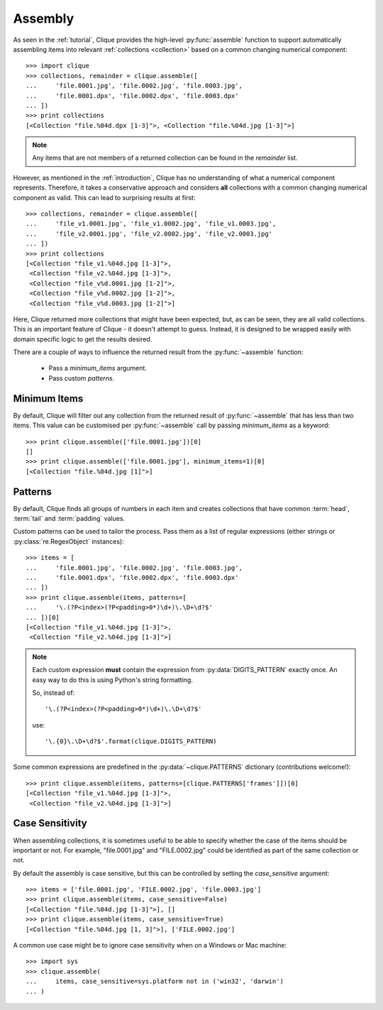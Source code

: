 ..
    :copyright: Copyright (c) 2013 Martin Pengelly-Phillips
    :license: See LICENSE.txt.

.. _assembly:

Assembly
========

.. module:: clique

As seen in the :ref:`tutorial`, Clique provides the high-level
:py:func:`assemble` function to support automatically assembling items into
relevant :ref:`collections <collection>` based on a common changing
numerical component::

    >>> import clique
    >>> collections, remainder = clique.assemble([
    ...     'file.0001.jpg', 'file.0002.jpg', 'file.0003.jpg',
    ...     'file.0001.dpx', 'file.0002.dpx', 'file.0003.dpx'
    ... ])
    >>> print collections
    [<Collection "file.%04d.dpx [1-3]">, <Collection "file.%04d.jpg [1-3]">]

.. note::

    Any items that are not members of a returned collection can be found in
    the *remainder* list.

However, as mentioned in the :ref:`introduction`, Clique has no understanding
of what a numerical component represents. Therefore, it takes a conservative
approach and considers **all** collections with a common changing numerical
component as valid. This can lead to surprising results at first::

    >>> collections, remainder = clique.assemble([
    ...     'file_v1.0001.jpg', 'file_v1.0002.jpg', 'file_v1.0003.jpg',
    ...     'file_v2.0001.jpg', 'file_v2.0002.jpg', 'file_v2.0003.jpg'
    ... ])
    >>> print collections
    [<Collection "file_v1.%04d.jpg [1-3]">,
     <Collection "file_v2.%04d.jpg [1-3]">,
     <Collection "file_v%d.0001.jpg [1-2]">,
     <Collection "file_v%d.0002.jpg [1-2]">,
     <Collection "file_v%d.0003.jpg [1-2]">]

Here, Clique returned more collections that might have been expected, but, as
can be seen, they are all valid collections. This is an important feature of
Clique - it doesn't attempt to guess. Instead, it is designed to be wrapped
easily with domain specific logic to get the results desired.

There are a couple of ways to influence the returned result from the
:py:func:`~assemble` function:

    * Pass a *minimum_items* argument.
    * Pass custom *patterns*.

Minimum Items
-------------

By default, Clique will filter out any collection from the returned result of
:py:func:`~assemble` that has less than two items. This value can be customised
per :py:func:`~assemble` call by passing *minimum_items* as a keyword::

    >>> print clique.assemble(['file.0001.jpg'])[0]
    []
    >>> print clique.assemble(['file.0001.jpg'], minimum_items=1)[0]
    [<Collection "file.%04d.jpg [1]">]

Patterns
--------

By default, Clique finds all groups of numbers in each item and creates
collections that have common :term:`head`, :term:`tail` and :term:`padding`
values.

Custom patterns can be used to tailor the process. Pass them as a list of
regular expressions (either strings or :py:class:`re.RegexObject` instances)::

    >>> items = [
    ...     'file.0001.jpg', 'file.0002.jpg', 'file.0003.jpg',
    ...     'file.0001.dpx', 'file.0002.dpx', 'file.0003.dpx'
    ... ])
    >>> print clique.assemble(items, patterns=[
    ...     '\.(?P<index>(?P<padding>0*)\d+)\.\D+\d?$'
    ... ])[0]
    [<Collection "file_v1.%04d.jpg [1-3]">,
     <Collection "file_v2.%04d.jpg [1-3]">]

.. note::

    Each custom expression **must** contain the expression from
    :py:data:`DIGITS_PATTERN` exactly once. An easy way to do this is using
    Python's string formatting.

    So, instead of::

        '\.(?P<index>(?P<padding>0*)\d+)\.\D+\d?$'

    use::

        '\.{0}\.\D+\d?$'.format(clique.DIGITS_PATTERN)

Some common expressions are predefined in the :py:data:`~clique.PATTERNS`
dictionary (contributions welcome!)::

    >>> print clique.assemble(items, patterns=[clique.PATTERNS['frames']])[0]
    [<Collection "file_v1.%04d.jpg [1-3]">,
     <Collection "file_v2.%04d.jpg [1-3]">]

Case Sensitivity
----------------

When assembling collections, it is sometimes useful to be able to specify
whether the case of the items should be important or not. For example,
"file.0001.jpg" and "FILE.0002.jpg" could be identified as part of the same
collection or not.

By default the assembly is case sensitive, but this can be controlled by setting
the *case_sensitive* argument::

    >>> items = ['file.0001.jpg', 'FILE.0002.jpg', 'file.0003.jpg']
    >>> print clique.assemble(items, case_sensitive=False)
    [<Collection "file.%04d.jpg [1-3]">], []
    >>> print clique.assemble(items, case_sensitive=True)
    [<Collection "file.%04d.jpg [1, 3]">], ['FILE.0002.jpg']

A common use case might be to ignore case sensitivity when on a Windows or Mac
machine::

    >>> import sys
    >>> clique.assemble(
    ...     items, case_sensitive=sys.platform not in ('win32', 'darwin')
    ... )
